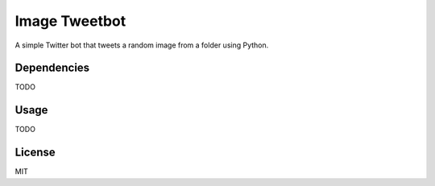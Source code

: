 Image Tweetbot
=====

A simple Twitter bot that tweets a random image from a folder using Python.


Dependencies
------

TODO


Usage
----------

TODO


License
------

MIT


